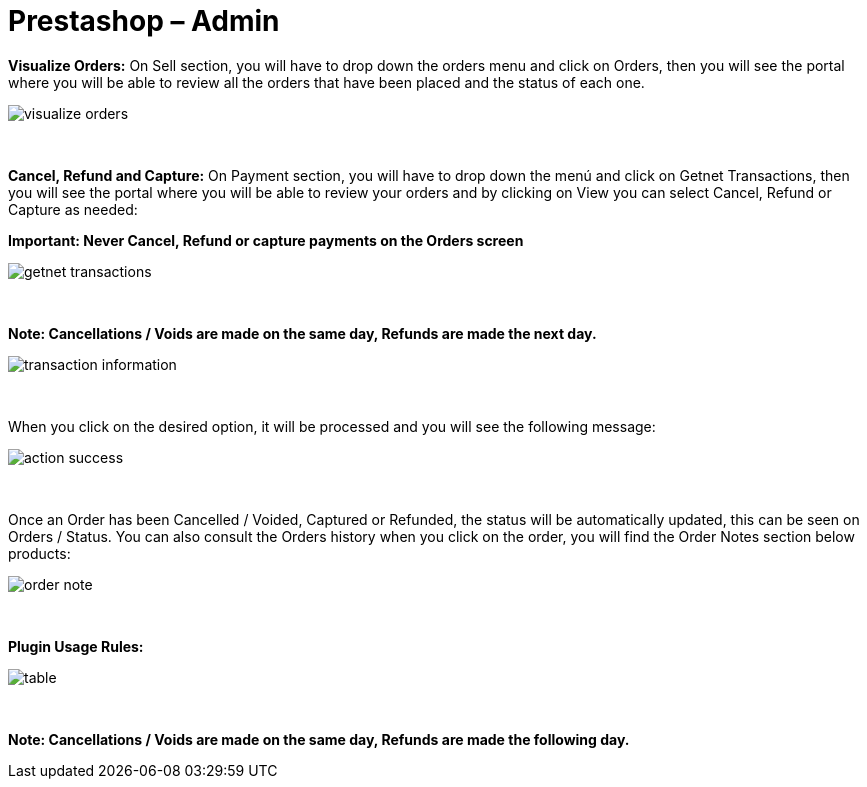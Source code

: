 = Prestashop – Admin

*Visualize Orders:* On Sell section, you will have to drop down the orders menu and click on Orders, then you will see the portal where you will be able to review all the orders that have been placed and the status of each one.
[%hardbreaks]
image::https://raw.githubusercontent.com/getneteurope/docs/shopplugins/content/images/prestashop-admin/visualize-orders.PNG[]

{empty} +

*Cancel, Refund and Capture:* On Payment section, you will have to drop down the menú and click on Getnet Transactions, then you will see the portal where you will be able to review your orders and by clicking on View you can select Cancel, Refund or Capture as needed: +
[float]
**Important: Never Cancel, Refund or capture payments on the Orders screen**

[%hardbreaks]
image::https://raw.githubusercontent.com/getneteurope/docs/shopplugins/content/images/prestashop-admin/getnet_transactions.PNG[]

{empty} +

*Note: Cancellations / Voids are made on the same day, Refunds are made the next day.*
[%hardbreaks]
image::https://raw.githubusercontent.com/getneteurope/docs/shopplugins/content/images/prestashop-admin/transaction_information.PNG[]

{empty} +

When you click on the desired option, it will be processed and you will see the following message:
[%hardbreaks]
image::https://raw.githubusercontent.com/getneteurope/docs/shopplugins/content/images/prestashop-admin/action_success.PNG[]

{empty} +

Once an Order has been Cancelled / Voided, Captured or Refunded, the status will be automatically updated, this can be seen on Orders / Status. You can also consult the Orders history when you click on the order, you will find the Order Notes section below products:
[%hardbreaks]
image::https://raw.githubusercontent.com/getneteurope/docs/shopplugins/content/images/prestashop-admin/order_note.PNG[]

{empty} +

*Plugin Usage Rules:*
[%hardbreaks]
image::https://raw.githubusercontent.com/getneteurope/docs/shopplugins/content/images/prestashop-admin/table.PNG[]

{empty} +


**Note: Cancellations / Voids are made on the same day, Refunds are made the following day.**
